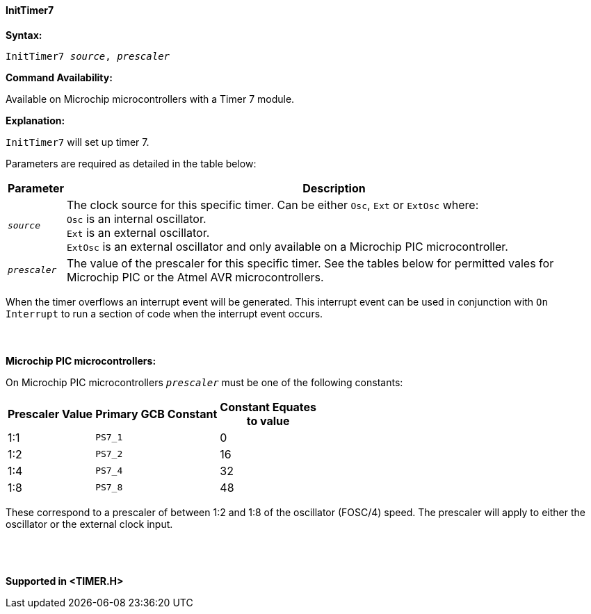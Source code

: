 ==== InitTimer7

*Syntax:*
[subs="quotes"]
----
InitTimer7 _source_, _prescaler_
----
*Command Availability:*

Available on  Microchip microcontrollers with a Timer 7 module.

*Explanation:*

`InitTimer7` will set up timer 7.

Parameters are required as detailed in the table below:

[cols=2, options="header,autowidth"]

|===

|Parameter
|Description

|`_source_`
|The clock source for this specific timer. Can be either `Osc`, `Ext` or `ExtOsc` where: +
`Osc` is an internal oscillator. +
`Ext` is an external oscillator. +
`ExtOsc` is an external oscillator and only available on a Microchip PIC microcontroller.

|`_prescaler_`
|The value of the prescaler for this specific timer.  See the tables below for permitted vales for Microchip PIC or the Atmel AVR microcontrollers.

|===

When the timer overflows an interrupt event will be generated.
This interrupt event can be used in conjunction with `On Interrupt` to run a section of code when the interrupt event occurs.
{empty} +
{empty} +
{empty} +
{empty} +
*Microchip PIC microcontrollers:*

On Microchip PIC microcontrollers `_prescaler_` must be one of the following constants:

[cols="^1,1,^1", options="header,autowidth"]
|===
|*Prescaler Value*
|*Primary GCB Constant*
|*Constant Equates +
to value*

|1:1
|`PS7_1`
|0

|1:2
|`PS7_2`
|16

|1:4
|`PS7_4`
|32

|1:8
|`PS7_8`
|48

|===

These correspond to a prescaler of between 1:2 and 1:8 of the oscillator (FOSC/4)
speed. The prescaler will apply to either the oscillator or the external
clock input.
{empty} +
{empty} +
{empty} +
{empty} +


*Supported in <TIMER.H>*

